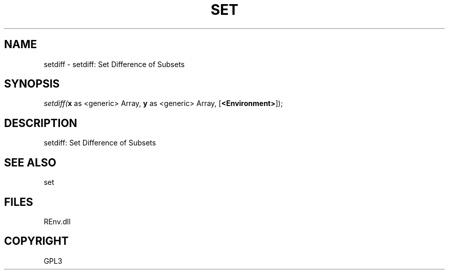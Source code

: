.\" man page create by R# package system.
.TH SET 1 2002-May "setdiff" "setdiff"
.SH NAME
setdiff \- setdiff: Set Difference of Subsets
.SH SYNOPSIS
\fIsetdiff(\fBx\fR as <generic> Array, 
\fBy\fR as <generic> Array, 
[\fB<Environment>\fR]);\fR
.SH DESCRIPTION
.PP
setdiff: Set Difference of Subsets
.PP
.SH SEE ALSO
set
.SH FILES
.PP
REnv.dll
.PP
.SH COPYRIGHT
GPL3
